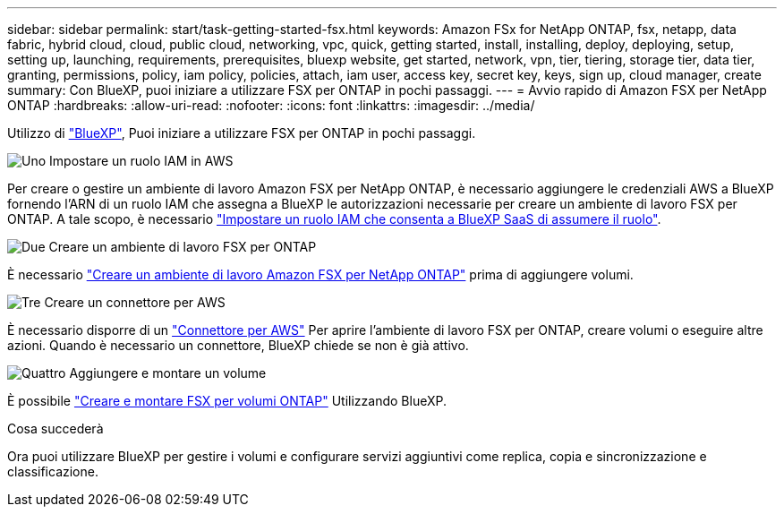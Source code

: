 ---
sidebar: sidebar 
permalink: start/task-getting-started-fsx.html 
keywords: Amazon FSx for NetApp ONTAP, fsx, netapp, data fabric, hybrid cloud, cloud, public cloud, networking, vpc, quick, getting started, install, installing, deploy, deploying, setup, setting up, launching, requirements, prerequisites, bluexp website, get started, network, vpn, tier, tiering, storage tier, data tier, granting, permissions, policy, iam policy, policies, attach, iam user, access key, secret key, keys, sign up, cloud manager, create 
summary: Con BlueXP, puoi iniziare a utilizzare FSX per ONTAP in pochi passaggi. 
---
= Avvio rapido di Amazon FSX per NetApp ONTAP
:hardbreaks:
:allow-uri-read: 
:nofooter: 
:icons: font
:linkattrs: 
:imagesdir: ../media/


[role="lead"]
Utilizzo di link:https://docs.netapp.com/us-en/cloud-manager-family/["BlueXP"^], Puoi iniziare a utilizzare FSX per ONTAP in pochi passaggi.

.image:https://raw.githubusercontent.com/NetAppDocs/common/main/media/number-1.png["Uno"] Impostare un ruolo IAM in AWS
[role="quick-margin-para"]
Per creare o gestire un ambiente di lavoro Amazon FSX per NetApp ONTAP, è necessario aggiungere le credenziali AWS a BlueXP fornendo l'ARN di un ruolo IAM che assegna a BlueXP le autorizzazioni necessarie per creare un ambiente di lavoro FSX per ONTAP. A tale scopo, è necessario link:../requirements/task-setting-up-permissions-fsx.html["Impostare un ruolo IAM che consenta a BlueXP SaaS di assumere il ruolo"].

.image:https://raw.githubusercontent.com/NetAppDocs/common/main/media/number-2.png["Due"] Creare un ambiente di lavoro FSX per ONTAP
[role="quick-margin-para"]
È necessario link:../use/task-creating-fsx-working-environment.html["Creare un ambiente di lavoro Amazon FSX per NetApp ONTAP"] prima di aggiungere volumi.

.image:https://raw.githubusercontent.com/NetAppDocs/common/main/media/number-3.png["Tre"] Creare un connettore per AWS
[role="quick-margin-para"]
È necessario disporre di un https://docs.netapp.com/us-en/cloud-manager-setup-admin/concept-connectors.html#how-to-create-a-connector["Connettore per AWS"^] Per aprire l'ambiente di lavoro FSX per ONTAP, creare volumi o eseguire altre azioni. Quando è necessario un connettore, BlueXP chiede se non è già attivo.

.image:https://raw.githubusercontent.com/NetAppDocs/common/main/media/number-4.png["Quattro"] Aggiungere e montare un volume
[role="quick-margin-para"]
È possibile link:../use/task-add-fsx-volumes.html["Creare e montare FSX per volumi ONTAP"] Utilizzando BlueXP.

.Cosa succederà
Ora puoi utilizzare BlueXP per gestire i volumi e configurare servizi aggiuntivi come replica, copia e sincronizzazione e classificazione.
